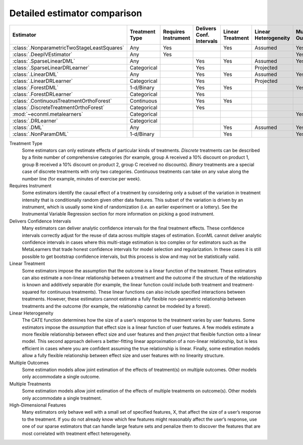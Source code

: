 =============================
Detailed estimator comparison
=============================


+---------------------------------------------+--------------+--------------+------------------+-------------+-----------------+------------+--------------+--------------------+
| Estimator                                   | | Treatment  | | Requires   | | Delivers Conf. | | Linear    | | Linear        | | Mulitple | | Multiple   | | High-Dimensional |
|                                             | | Type       | | Instrument | | Intervals      | | Treatment | | Heterogeneity | | Outcomes | | Treatments | | Features         |
+=============================================+==============+==============+==================+=============+=================+============+==============+====================+
| :class:`.NonparametricTwoStageLeastSquares` | Any          | Yes          |                  | Yes         | Assumed         | Yes        | Yes          |                    |
+---------------------------------------------+--------------+--------------+------------------+-------------+-----------------+------------+--------------+--------------------+
| :class:`.DeepIVEstimator`                   | Any          | Yes          |                  |             |                 | Yes        | Yes          |                    |
+---------------------------------------------+--------------+--------------+------------------+-------------+-----------------+------------+--------------+--------------------+
| :class:`.SparseLinearDML`                   | Any          |              | Yes              | Yes         | Assumed         | Yes        | Yes          | Yes                |
+---------------------------------------------+--------------+--------------+------------------+-------------+-----------------+------------+--------------+--------------------+
| :class:`.SparseLinearDRLearner`             | Categorical  |              | Yes              |             | Projected       |            | Yes          | Yes                |
+---------------------------------------------+--------------+--------------+------------------+-------------+-----------------+------------+--------------+--------------------+
| :class:`.LinearDML`                         | Any          |              | Yes              | Yes         | Assumed         | Yes        | Yes          |                    |
+---------------------------------------------+--------------+--------------+------------------+-------------+-----------------+------------+--------------+--------------------+
| :class:`.LinearDRLearner`                   | Categorical  |              | Yes              |             | Projected       |            | Yes          |                    |
+---------------------------------------------+--------------+--------------+------------------+-------------+-----------------+------------+--------------+--------------------+
| :class:`.ForestDML`                         | 1-d/Binary   |              | Yes              | Yes         |                 | Yes        |              | Yes                |
+---------------------------------------------+--------------+--------------+------------------+-------------+-----------------+------------+--------------+--------------------+
| :class:`.ForestDRLearner`                   | Categorical  |              | Yes              |             |                 |            | Yes          | Yes                |
+---------------------------------------------+--------------+--------------+------------------+-------------+-----------------+------------+--------------+--------------------+
| :class:`.ContinuousTreatmentOrthoForest`    | Continuous   |              | Yes              | Yes         |                 |            | Yes          | Yes                |
+---------------------------------------------+--------------+--------------+------------------+-------------+-----------------+------------+--------------+--------------------+
| :class:`.DiscreteTreatmentOrthoForest`      | Categorical  |              | Yes              |             |                 |            | Yes          | Yes                |
+---------------------------------------------+--------------+--------------+------------------+-------------+-----------------+------------+--------------+--------------------+
| :mod:`~econml.metalearners`                 | Categorical  |              |                  |             |                 | Yes        | Yes          | Yes                |
+---------------------------------------------+--------------+--------------+------------------+-------------+-----------------+------------+--------------+--------------------+
| :class:`.DRLearner`                         | Categorical  |              |                  |             |                 |            | Yes          | Yes                |
+---------------------------------------------+--------------+--------------+------------------+-------------+-----------------+------------+--------------+--------------------+
| :class:`.DML`                               | Any          |              |                  | Yes         | Assumed         | Yes        | Yes          | Yes                |
+---------------------------------------------+--------------+--------------+------------------+-------------+-----------------+------------+--------------+--------------------+
| :class:`.NonParamDML`                       | 1-d/Binary   |              |                  | Yes         |                 | Yes        |              | Yes                |
+---------------------------------------------+--------------+--------------+------------------+-------------+-----------------+------------+--------------+--------------------+


Treatment Type
    Some estimators can only estimate effects of particular kinds of treatments. 
    *Discrete* treatments can be described by a finite number of comprehensive categories (for example, 
    group A received a 10% discount on product 1, group B received a 10% discount on product 2, group C 
    received no discounts). *Binary* treatments are a special case of discrete treatments with only two 
    categories. *Continuous* treatments can take on any value along the number line (for example, minutes of 
    exercise per week).  

Requires Instrument
    Some estimators identify the causal effect of a treatment by considering only a subset of the variation in 
    treatment intensity that is conditionally random given other data features. This subset of the variation 
    is driven by an instrument, which is usually some kind of randomization (i.e. an earlier experiment or a 
    lottery). See the Instrumental Variable Regression section for more information on picking a good 
    instrument.  

Delivers Confidence Intervals
    Many estimators can deliver analytic confidence intervals for the final treatment effects. These 
    confidence intervals correctly adjust for the reuse of data across multiple stages of estimation. EconML 
    cannot deliver analytic confidence intervals in cases where this multi-stage estimation is too complex or 
    for estimators such as the MetaLearners that trade honest confidence intervals for model selection and 
    regularization. In these cases it is still possible to get bootstrap confidence intervals, but this 
    process is slow and may not be statistically valid. 

Linear Treatment
    Some estimators impose the assumption that the outcome is a linear function of the treatment. These 
    estimators can also estimate a non-linear relationship between a treatment and the outcome if the 
    structure of the relationship is known and additively separable (for example, the linear function could 
    include both treatment and treatment-squared for continuous treatments). These linear functions can also 
    include specified interactions between treatments. However, these estimators cannot estimate a fully 
    flexible non-parametric relationship between treatments and the outcome (for example, the relationship 
    cannot be modeled by a forest). 

Linear Heterogeneity
    The CATE function determines how the size of a user’s response to the treatment varies by user features. 
    Some estimators impose the *assumption* that effect size is a linear function of user features. A few models 
    estimate a more flexible relationship between effect size and user features and then *project* that flexible
    function onto a linear model. This second approach delivers a better-fitting linear approximation of a 
    non-linear relationship, but is less efficient in cases where you are confident assuming the true 
    relationship is linear. Finally, some estimation models allow a fully flexible relationship between 
    effect size and user features with no linearity structure. 

Multiple Outcomes
    Some estimation models allow joint estimation of the effects of treatment(s) on multiple outcomes. Other 
    models only accommodate a single outcome. 

Multiple Treatments
    Some estimation models allow joint estimation of the effects of multiple treatments on outcome(s). Other 
    models only accommodate a single treatment. 

High-Dimensional Features
    Many estimators only behave well with a small set of specified features, X, that affect the size of a 
    user’s response to the treatment. If you do not already know which few features might reasonably affect 
    the user’s response, use one of our sparse estimators that can handle large feature sets and penalize them 
    to discover the features that are most correlated with treatment effect heterogeneity. 

